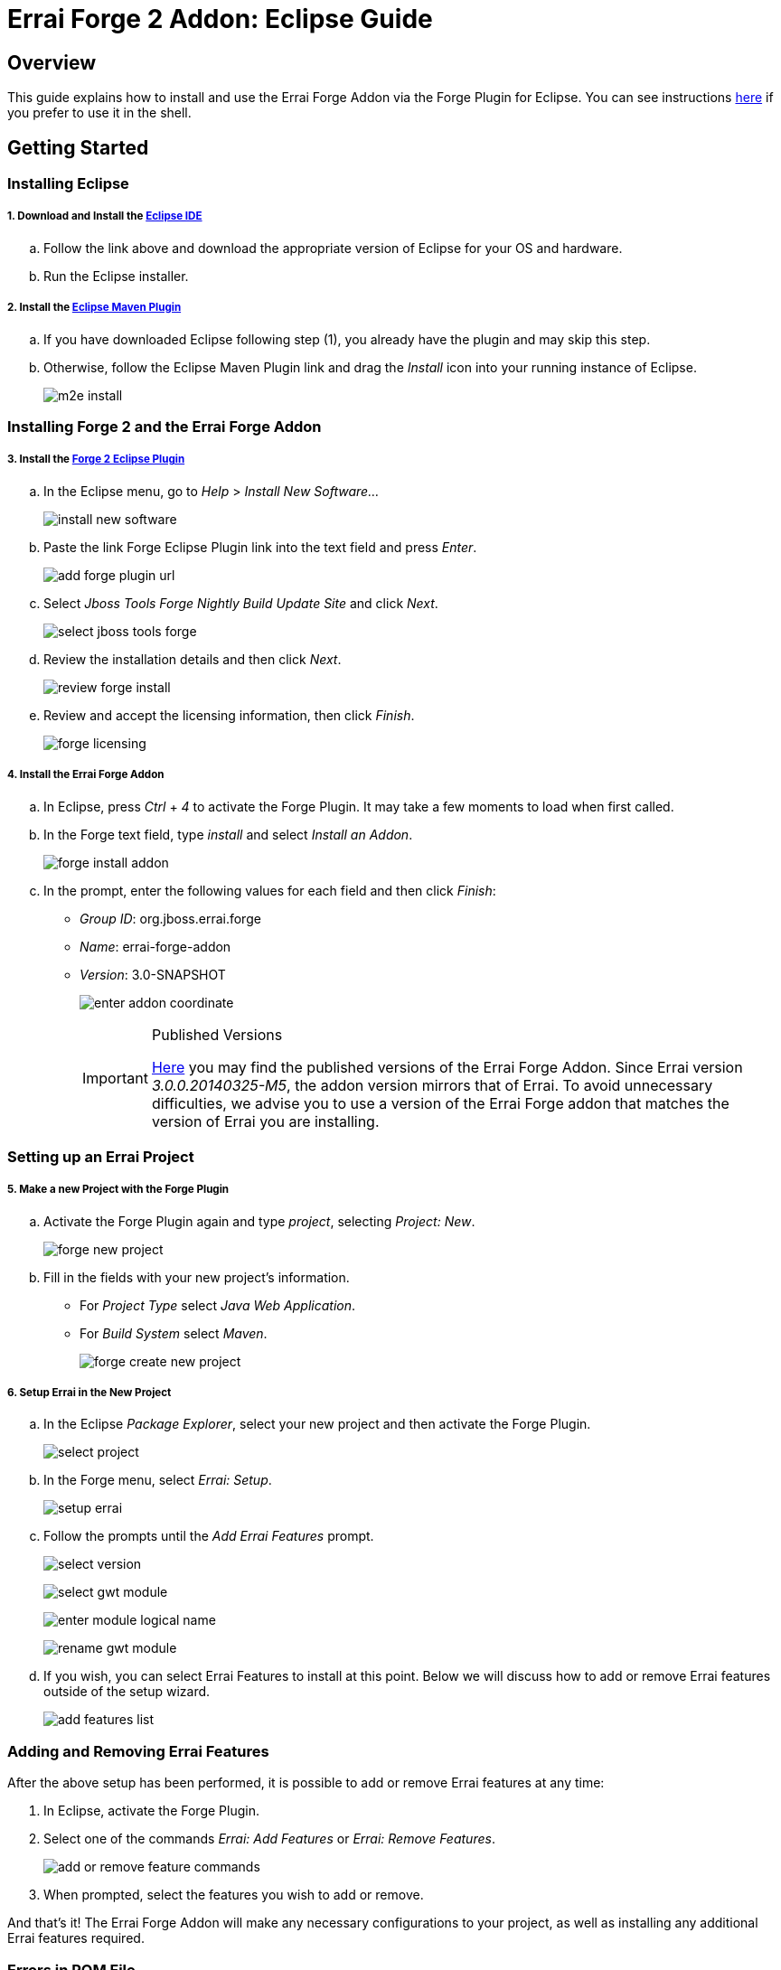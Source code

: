 = Errai Forge 2 Addon: Eclipse Guide

== Overview

This guide explains how to install and use the Errai Forge Addon via the Forge Plugin for Eclipse. You can see instructions link:$$SHELL.asciidoc$$[here] if you prefer to use it in the shell.

== Getting Started

=== Installing Eclipse

===== 1. Download and Install the link:$$http://www.eclipse.org/downloads/packages/eclipse-ide-java-ee-developers/keplersr1$$[Eclipse IDE]

.. Follow the link above and download the appropriate version of Eclipse for your OS and hardware.

.. Run the Eclipse installer.

===== 2. Install the link:$$http://www.eclipse.org/m2e/download/$$[Eclipse Maven Plugin]

.. If you have downloaded Eclipse following step (1), you already have the plugin and may skip this step.

.. Otherwise, follow the Eclipse Maven Plugin link and drag the _Install_ icon into your running instance of Eclipse.
+
image:images/m2e-install.png[]

=== Installing Forge 2 and the Errai Forge Addon

===== 3. Install the link:$$http://download.jboss.org/jbosstools/builds/staging/jbosstools-forge_master/all/repo/$$[Forge 2 Eclipse Plugin]

.. In the Eclipse menu, go to _Help_ > _Install New Software..._
+
image:images/install-new-software.png[]

.. Paste the link Forge Eclipse Plugin link into the text field and press _Enter_.
+
image:images/add-forge-plugin-url.png[]

.. Select _Jboss Tools Forge Nightly Build Update Site_ and click _Next_.
+
image:images/select-jboss-tools-forge.png[]

.. Review the installation details and then click _Next_.
+
image:images/review-forge-install.png[]

.. Review and accept the licensing information, then click _Finish_.
+
image:images/forge-licensing.png[]

===== 4. Install the Errai Forge Addon

.. In Eclipse, press _Ctrl_ + _4_ to activate the Forge Plugin. It may take a few moments to load when first called.

.. In the Forge text field, type _install_ and select _Install an Addon_.
+
image:images/forge-install-addon.png[]

.. In the prompt, enter the following values for each field and then click _Finish_:

** _Group ID_: org.jboss.errai.forge

** _Name_: errai-forge-addon

** _Version_: 3.0-SNAPSHOT
+
image:images/enter-addon-coordinate.png[]
+
[IMPORTANT]
.Published Versions
====
link:$$http://search.maven.org/#search%7Cga%7C1%7Cg%3A%22org.jboss.errai.forge%22%20AND%20a%3A%22errai-forge-addon%22$$[Here] you may find the published versions of the Errai Forge Addon. Since Errai version _3.0.0.20140325-M5_, the addon version mirrors that of Errai. To avoid unnecessary difficulties, we advise you to use a version of the Errai Forge addon that matches the version of Errai you are installing.
====

=== Setting up an Errai Project

===== 5. Make a new Project with the Forge Plugin

.. Activate the Forge Plugin again and type _project_, selecting _Project: New_.
+
image:images/forge-new-project.png[]

.. Fill in the fields with your new project's information.

** For _Project Type_ select _Java Web Application_.

** For _Build System_ select _Maven_.
+
image:images/forge-create-new-project.png[]

===== 6. Setup Errai in the New Project

.. In the Eclipse _Package Explorer_, select your new project and then activate the Forge Plugin.
+
image:images/select-project.png[]

.. In the Forge menu, select _Errai: Setup_.
+
image:images/setup-errai.png[]

.. Follow the prompts until the _Add Errai Features_ prompt.
+
image:images/select-version.png[]
+
image:images/select-gwt-module.png[]
+
image:images/enter-module-logical-name.png[]
+
image:images/rename-gwt-module.png[]

.. If you wish, you can select Errai Features to install at this point. Below we will discuss how to add or remove Errai features outside of the setup wizard.
+
image:images/add-features-list.png[]

=== Adding and Removing Errai Features

After the above setup has been performed, it is possible to add or remove Errai features at any time:

1. In Eclipse, activate the Forge Plugin.

2. Select one of the commands _Errai: Add Features_ or _Errai: Remove Features_.
+
image:images/add-or-remove-feature-commands.png[]

3. When prompted, select the features you wish to add or remove.

And that's it! The Errai Forge Addon will make any necessary configurations to your project, as well as installing any additional Errai features required.

=== Errors in POM File

Your version of Eclipse may complain of not having an m2e connector for the gwt-maven-plugin. In this case:

1. Find the error in your POM file.

2. Do a quick fix (_Ctrl_ + _1_).

3. Select _Permanantly mark as ignored..._

=== Running Your new Project

For instructions on how to run your new project, and for setting up Eclipse Run Configurations, please see the Errai link:$$https://github.com/errai/errai/blob/master/errai-docs/src/main/asciidoc/reference.asciidoc#running-the-app-in-gwts-development-mode$$[Getting Started Documentation].

Happy Coding!

== Feedback

If you have any feedback or would like to report a bug, please check out our link:$$https://community.jboss.org/en/errai?view=discussions$$[forum] and our link:$$https://issues.jboss.org/browse/ERRAI$$[Jira].

